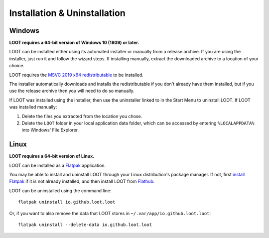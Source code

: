 *****************************
Installation & Uninstallation
*****************************

Windows
=======

**LOOT requires a 64-bit version of Windows 10 (1809) or later.**

LOOT can be installed either using its automated installer or manually from a release archive. If you are using the installer, just run it and follow the wizard steps. If installing manually, extract the downloaded archive to a location of your choice.

LOOT requires the `MSVC 2019 x64 redistributable`_ to be installed.

The installer automatically downloads and installs the redistributable if you don't already have them installed, but if you use the release archive then you will need to do so manually.

If LOOT was installed using the installer, then use the uninstaller linked to in the Start Menu to uninstall LOOT. If LOOT was installed manually:

1. Delete the files you extracted from the location you chose.
2. Delete the ``LOOT`` folder in your local application data folder, which can be accessed by entering ``%LOCALAPPDATA%`` into Windows' File Explorer.

.. _MSVC 2019 x64 redistributable: https://aka.ms/vs/16/release/vc_redist.x64.exe

Linux
=====

**LOOT requires a 64-bit version of Linux.**

LOOT can be installed as a `Flatpak`_ application.

You may be able to install and uninstall LOOT through your Linux distribution's package manager. If not, first `install Flatpak`_ if it is not already installed, and then install LOOT from `Flathub`_.

LOOT can be uninstalled using the command line::

    flatpak uninstall io.github.loot.loot

Or, if you want to also remove the data that LOOT stores in ``~/.var/app/io.github.loot.loot``::

    flatpak uninstall --delete-data io.github.loot.loot

.. _Flatpak: https://flatpak.org/
.. _install Flatpak: https://flatpak.org/setup/
.. _Flathub: https://flathub.org/en-GB/apps/io.github.loot.loot
